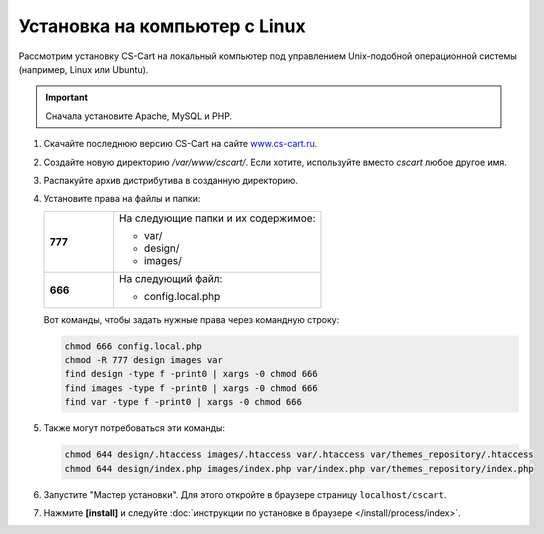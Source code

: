 ******************************
Установка на компьютер c Linux
******************************

Рассмотрим установку CS-Cart на локальный компьютер под управлением Unix-подобной операционной системы (например, Linux или Ubuntu).

.. important::

    Сначала установите Apache, MySQL и PHP.

#. Скачайте последнюю версию CS-Cart на сайте `www.cs-cart.ru <https://www.cs-cart.ru/download.html>`_.

#. Создайте новую директорию */var/www/cscart/*. Если хотите, используйте вместо *cscart* любое другое имя.

#. Распакуйте архив дистрибутива в созданную директорию.

   .. fancybox:: img/install_01.png
       :alt: Устанавливаем CS-Cart на Ubuntu.

#. Установите права на файлы и папки:

   .. list-table::
       :stub-columns: 1
       :widths: 10 30

       * - 777
         - На следующие папки и их содержимое:

           * var/
           * design/
           * images/

       * - 666
         - На следующий файл:

           * config.local.php

   Вот команды, чтобы задать нужные права через командную строку:

   .. code::

       chmod 666 config.local.php
       chmod -R 777 design images var
       find design -type f -print0 | xargs -0 chmod 666
       find images -type f -print0 | xargs -0 chmod 666
       find var -type f -print0 | xargs -0 chmod 666

#. Также могут потребоваться эти команды:

   .. code::

       chmod 644 design/.htaccess images/.htaccess var/.htaccess var/themes_repository/.htaccess
       chmod 644 design/index.php images/index.php var/index.php var/themes_repository/index.php

#. Запустите "Мастер установки". Для этого откройте в браузере страницу ``localhost/cscart``.

#. Нажмите **[install]** и следуйте :doc:`инструкции по установке в браузере </install/process/index>`.

   .. fancybox:: img/install_04.png
       :alt: Запускаем установку CS-Cart в браузере.

